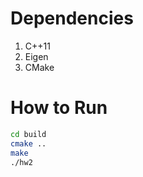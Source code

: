 * Dependencies
0. C++11
1. Eigen
2. CMake

* How to Run

#+BEGIN_SRC bash
cd build
cmake ..
make
./hw2
#+END_SRC
